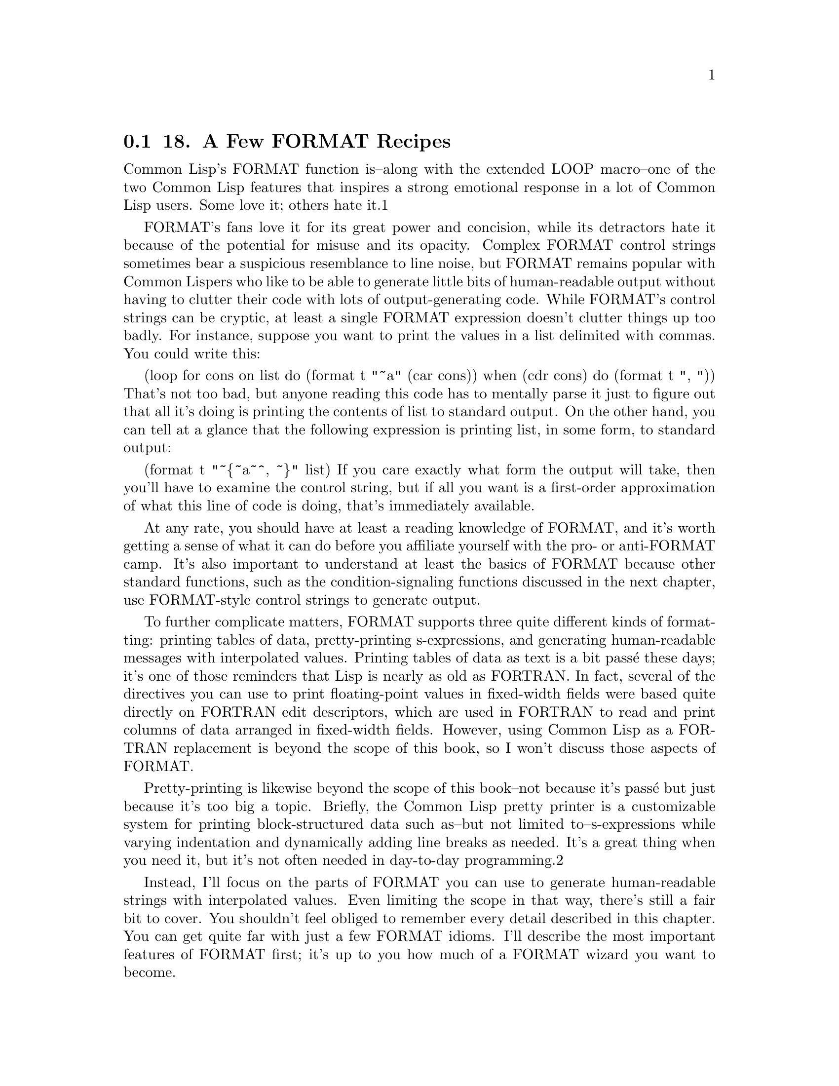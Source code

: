 @node    Chapter 18, Chapter 19, Chapter 17, Top
@section 18. A Few FORMAT Recipes

Common Lisp's FORMAT function is--along with the extended LOOP macro--one of the two Common Lisp features that inspires a strong emotional response in a lot of Common Lisp users. Some love it; others hate it.1

FORMAT's fans love it for its great power and concision, while its detractors hate it because of the potential for misuse and its opacity. Complex FORMAT control strings sometimes bear a suspicious resemblance to line noise, but FORMAT remains popular with Common Lispers who like to be able to generate little bits of human-readable output without having to clutter their code with lots of output-generating code. While FORMAT's control strings can be cryptic, at least a single FORMAT expression doesn't clutter things up too badly. For instance, suppose you want to print the values in a list delimited with commas. You could write this:

(loop for cons on list
    do (format t "~a" (car cons))
    when (cdr cons) do (format t ", "))
That's not too bad, but anyone reading this code has to mentally parse it just to figure out that all it's doing is printing the contents of list to standard output. On the other hand, you can tell at a glance that the following expression is printing list, in some form, to standard output:

(format t "~@{~a~^, ~@}" list)
If you care exactly what form the output will take, then you'll have to examine the control string, but if all you want is a first-order approximation of what this line of code is doing, that's immediately available.

At any rate, you should have at least a reading knowledge of FORMAT, and it's worth getting a sense of what it can do before you affiliate yourself with the pro- or anti-FORMAT camp. It's also important to understand at least the basics of FORMAT because other standard functions, such as the condition-signaling functions discussed in the next chapter, use FORMAT-style control strings to generate output.

To further complicate matters, FORMAT supports three quite different kinds of formatting: printing tables of data, pretty-printing s-expressions, and generating human-readable messages with interpolated values. Printing tables of data as text is a bit passé these days; it's one of those reminders that Lisp is nearly as old as FORTRAN. In fact, several of the directives you can use to print floating-point values in fixed-width fields were based quite directly on FORTRAN edit descriptors, which are used in FORTRAN to read and print columns of data arranged in fixed-width fields. However, using Common Lisp as a FORTRAN replacement is beyond the scope of this book, so I won't discuss those aspects of FORMAT.

Pretty-printing is likewise beyond the scope of this book--not because it's passé but just because it's too big a topic. Briefly, the Common Lisp pretty printer is a customizable system for printing block-structured data such as--but not limited to--s-expressions while varying indentation and dynamically adding line breaks as needed. It's a great thing when you need it, but it's not often needed in day-to-day programming.2

Instead, I'll focus on the parts of FORMAT you can use to generate human-readable strings with interpolated values. Even limiting the scope in that way, there's still a fair bit to cover. You shouldn't feel obliged to remember every detail described in this chapter. You can get quite far with just a few FORMAT idioms. I'll describe the most important features of FORMAT first; it's up to you how much of a FORMAT wizard you want to become.

@menu
* 18-1::         The FORMAT Function
* 18-2::         FORMAT Directives
* 18-3::         Basic Formatting
* 18-4::         Character and Integer Directives
* 18-5::         Floating-Point Directives
* 18-6::         English-Language Directives
* 18-7::         Conditional Formatting
* 18-8::         Iteration
* 18-9::         Hop, Skip, Jump
* 18-10::        And More . . .
@end menu

@node	18-1, 18-2, Chapter 18, Chapter 18
@section The FORMAT Function

As you've seen in previous chapters, the FORMAT function takes two required arguments: a destination for its output and a control string that contains literal text and embedded directives. Any additional arguments provide the values used by the directives in the control string that interpolate values into the output. I'll refer to these arguments as format arguments.

The first argument to FORMAT, the destination for the output, can be T, NIL, a stream, or a string with a fill pointer. T is shorthand for the stream *STANDARD-OUTPUT*, while NIL causes FORMAT to generate its output to a string, which it then returns.3 If the destination is a stream, the output is written to the stream. And if the destination is a string with a fill pointer, the formatted output is added to the end of the string and the fill pointer is adjusted appropriately. Except when the destination is NIL and it returns a string, FORMAT returns NIL.

The second argument, the control string, is, in essence, a program in the FORMAT language. The FORMAT language isn't Lispy at all--its basic syntax is based on characters, not s-expressions, and it's optimized for compactness rather than easy comprehension. This is why a complex FORMAT control string can end up looking like line noise.

Most of FORMAT's directives simply interpolate an argument into the output in one form or another. Some directives, such as ~%, which causes FORMAT to emit a newline, don't consume any arguments. And others, as you'll see, can consume more than one argument. One directive even allows you to jump around in the list of arguments in order to process the same argument more than once or to skip certain arguments in certain situations. But before I discuss specific directives, let's look at the general syntax of a directive.

@node	18-2, 18-3, 18-1, Chapter 18
@section FORMAT Directives

All directives start with a tilde (~) and end with a single character that identifies the directive. You can write the character in either upper- or lowercase. Some directives take prefix parameters, which are written immediately following the tilde, separated by commas, and used to control things such as how many digits to print after the decimal point when printing a floating-point number. For example, the ~$ directive, one of the directives used to print floating-point values, by default prints two digits following the decimal point.

CL-USER> (format t "~$" pi)
3.14
NIL
However, with a prefix parameter, you can specify that it should print its argument to, say, five decimal places like this:

CL-USER> (format t "~5$" pi)
3.14159
NIL
The values of prefix parameters are either numbers, written in decimal, or characters, written as a single quote followed by the desired character. The value of a prefix parameter can also be derived from the format arguments in two ways: A prefix parameter of v causes FORMAT to consume one format argument and use its value for the prefix parameter. And a prefix parameter of # will be evaluated as the number of remaining format arguments. For example:

CL-USER> (format t "~v$" 3 pi)
3.142
NIL
CL-USER> (format t "~#$" pi)
3.1
NIL
I'll give some more realistic examples of how you can use the # argument in the section "Conditional Formatting."

You can also omit prefix parameters altogether. However, if you want to specify one parameter but not the ones before it, you must include a comma for each unspecified parameter. For instance, the ~F directive, another directive for printing floating-point values, also takes a parameter to control the number of decimal places to print, but it's the second parameter rather than the first. If you want to use ~F to print a number to five decimal places, you can write this:

CL-USER> (format t "~,5f" pi)
3.14159
NIL
You can also modify the behavior of some directives with colon and at-sign modifiers, which are placed after any prefix parameters and before the directive's identifying character. These modifiers change the behavior of the directive in small ways. For instance, with a colon modifier, the ~D directive used to output integers in decimal emits the number with commas separating every three digits, while the at-sign modifier causes ~D to include a plus sign when the number is positive.

CL-USER> (format t "~d" 1000000)
1000000
NIL
CL-USER> (format t "~:d" 1000000)
1,000,000
NIL
CL-USER> (format t "~@@d" 1000000)
+1000000
NIL
When it makes sense, you can combine the colon and at-sign modifiers to get both modifications.

CL-USER> (format t "~:@@d" 1000000)
+1,000,000
NIL
In directives where the two modified behaviors can't be meaningfully combined, using both modifiers is either undefined or given a third meaning.

@node	18-3, 18-4, 18-2, Chapter 18
@section Basic Formatting

Now you're ready to look at specific directives. I'll start with several of the most commonly used directives, including some you've seen in previous chapters.

The most general-purpose directive is ~A, which consumes one format argument of any type and outputs it in aesthetic (human-readable) form. For example, strings are output without quotation marks or escape characters, and numbers are output in a natural way for the type of number. If you just want to emit a value for human consumption, this directive is your best bet.

(format nil "The value is: ~a" 10)           ==> "The value is: 10"
(format nil "The value is: ~a" "foo")        ==> "The value is: foo"
(format nil "The value is: ~a" (list 1 2 3)) ==> "The value is: (1 2 3)"
A closely related directive, ~S, likewise consumes one format argument of any type and outputs it. However, ~S tries to generate output that can be read back in with READ. Thus, strings will be enclosed in quotation marks, symbols will be package-qualified when necessary, and so on. Objects that don't have a READable representation are printed with the unreadable object syntax, #<>. With a colon modifier, both the ~A and ~S directives emit NIL as () rather than NIL. Both the ~A and ~S directives also take up to four prefix parameters, which can be used to control whether padding is added after (or before with the at-sign modifier) the value, but those parameters are only really useful for generating tabular data.

The other two most frequently used directives are ~%, which emits a newline, and ~&, which emits a fresh line. The difference between the two is that ~% always emits a newline, while ~& emits one only if it's not already at the beginning of a line. This is handy when writing loosely coupled functions that each generate a piece of output and that need to be combined in different ways. For instance, if one function generates output that ends with a newline (~%) and another function generates some output that starts with a fresh line (~&), you don't have to worry about getting an extra blank line if you call them one after the other. Both of these directives can take a single prefix parameter that specifies the number of newlines to emit. The ~% directive will simply emit that many newline characters, while the ~& directive will emit either n - 1 or n newlines, depending on whether it starts at the beginning of a line.

Less frequently used is the related ~~ directive, which causes FORMAT to emit a literal tilde. Like the ~% and ~& directives, it can be parameterized with a number that controls how many tildes to emit.

@node	18-4, 18-5, 18-3, Chapter 18
@section Character and Integer Directives

In addition to the general-purpose directives, ~A and ~S, FORMAT supports several directives that can be used to emit values of specific types in particular ways. One of the simplest of these is the ~C directive, which is used to emit characters. It takes no prefix arguments but can be modified with the colon and at-sign modifiers. Unmodified, its behavior is no different from ~A except that it works only with characters. The modified versions are more useful. With a colon modifier, ~:C outputs nonprinting characters such as space, tab, and newline by name. This is useful if you want to emit a message to the user about some character. For instance, the following:

(format t "Syntax error. Unexpected character: ~:c" char)
can emit messages like this:

Syntax error. Unexpected character: a
but also like the following:

Syntax error. Unexpected character: Space
With the at-sign modifier, ~@@C will emit the character in Lisp's literal character syntax.

CL-USER> (format t "~@c~%" #\a)
#\a
NIL
With both the colon and at-sign modifiers, the ~C directive can print extra information about how to enter the character at the keyboard if it requires special key combinations. For instance, on the Macintosh, in certain applications you can enter a null character (character code 0 in ASCII or in any ASCII superset such as ISO-8859-1 or Unicode) by pressing the Control key and typing @. In OpenMCL, if you print the null character with the ~:C directive, it tells you this:

(format nil "~:@c" (code-char 0)) ==> "^@ (Control @)"
However, not all Lisps implement this aspect of the ~C directive. And even if they do, it may or may not be accurate--for instance, if you're running OpenMCL in SLIME, the C-@ key chord is intercepted by Emacs, invoking set-mark-command.4

Format directives dedicated to emitting numbers are another important category. While you can use the ~A and ~S directives to emit numbers, if you want fine control over how they're printed, you need to use one of the number-specific directives. The numeric directives can be divided into two subcategories: directives for formatting integer values and directives for formatting floating-point values.

Five closely related directives format integer values: ~D, ~X, ~O, ~B, and ~R. The most frequently used is the ~D directive, which outputs integers in base 10.

(format nil "~d" 1000000) ==> "1000000"
As I mentioned previously, with a colon modifier it adds commas.

(format nil "~:d" 1000000) ==> "1,000,000"
And with an at-sign modifier, it always prints a sign.

(format nil "~@@d" 1000000) ==> "+1000000"
And the two modifiers can be combined.

(format nil "~:@@d" 1000000) ==> "+1,000,000"
The first prefix parameter can specify a minimum width for the output, and the second parameter can specify a padding character to use. The default padding character is space, and padding is always inserted before the number itself.

(format nil "~12d" 1000000)    ==> "     1000000"
(format nil "~12,'0d" 1000000) ==> "000001000000"
These parameters are handy for formatting things such as dates in a fixed-width format.

(format nil "~4,'0d-~2,'0d-~2,'0d" 2005 6 10) ==> "2005-06-10"
The third and fourth parameters are used in conjunction with the colon modifier: the third parameter specifies the character to use as the separator between groups and digits, and the fourth parameter specifies the number of digits per group. These parameters default to a comma and the number 3. Thus, you can use the directive ~:D without parameters to output large integers in standard format for the United States but can change the comma to a period and the grouping from 3 to 4 with ~,,'.,4D.

(format nil "~:d" 100000000)       ==> "100,000,000"
(format nil "~,,'.,4:d" 100000000) ==> "1.0000.0000"
Note that you must use commas to hold the places of the unspecified width and padding character parameters, allowing them to keep their default values.

The ~X, ~O, and ~B directives work just like the ~D directive except they emit numbers in hexadecimal (base 16), octal (base 8), and binary (base 2).

(format nil "~x" 1000000) ==> "f4240"
(format nil "~o" 1000000) ==> "3641100"
(format nil "~b" 1000000) ==> "11110100001001000000"
Finally, the ~R directive is the general radix directive. Its first parameter is a number between 2 and 36 (inclusive) that indicates what base to use. The remaining parameters are the same as the four parameters accepted by the ~D, ~X, ~O, and ~B directives, and the colon and at-sign modifiers modify its behavior in the same way. The ~R directive also has some special behavior when used with no prefix parameters, which I'll discuss in the section "English-Language Directives."

@node	18-5, 18-6, 18-4, Chapter 18
@section Floating-Point Directives

Four directives format floating-point values: ~F, ~E, ~G, and ~$. The first three of these are the directives based on FORTRAN's edit descriptors. I'll skip most of the details of those directives since they mostly have to do with formatting floating-point values for use in tabular form. However, you can use the ~F, ~E, and ~$ directives to interpolate floating-point values into text. The ~G, or general, floating-point directive, on the other hand, combines aspects of the ~F and ~E directives in a way that only really makes sense for generating tabular output.

The ~F directive emits its argument, which should be a number,5 in decimal format, possibly controlling the number of digits after the decimal point. The ~F directive is, however, allowed to use computerized scientific notation if the number is sufficiently large or small. The ~E directive, on the other hand, always emits numbers in computerized scientific notation. Both of these directives take a number of prefix parameters, but you need to worry only about the second, which controls the number of digits to print after the decimal point.

(format nil "~f" pi)   ==> "3.141592653589793d0"
(format nil "~,4f" pi) ==> "3.1416"
(format nil "~e" pi)   ==> "3.141592653589793d+0"
(format nil "~,4e" pi) ==> "3.1416d+0"
The ~$, or monetary, directive is similar to ~F but a bit simpler. As its name suggests, it's intended for emitting monetary units. With no parameters, it's basically equivalent to ~,2F. To modify the number of digits printed after the decimal point, you use the first parameter, while the second parameter controls the minimum number of digits to print before the decimal point.

(format nil "~$" pi)    ==> "3.14"
(format nil "~2,4$" pi) ==> "0003.14"
All three directives, ~F, ~E, and ~$, can be made to always print a sign, plus or minus, with the at-sign modifier.6

@node	18-6, 18-7, 18-5, Chapter 18
@section English-Language Directives

Some of the handiest FORMAT directives for generating human-readable messages are the ones for emitting English text. These directives allow you to emit numbers as English words, to emit plural markers based on the value of a format argument, and to apply case conversions to sections of FORMAT's output.

The ~R directive, which I discussed in "Character and Integer Directives," when used with no base specified, prints numbers as English words or Roman numerals. When used with no prefix parameter and no modifiers, it emits the number in words as a cardinal number.

(format nil "~r" 1234) ==> "one thousand two hundred thirty-four"
With the colon modifier, it emits the number as an ordinal.

(format nil "~:r" 1234) ==> "one thousand two hundred thirty-fourth"
And with an at-sign modifier, it emits the number as a Roman numeral; with both an at-sign and a colon, it emits "old-style" Roman numerals in which fours and nines are written as IIII and VIIII instead of IV and IX.

(format nil "~@@r" 1234)  ==> "MCCXXXIV"
(format nil "~:@@r" 1234) ==> "MCCXXXIIII"
For numbers too large to be represented in the given form, ~R behaves like ~D.

To help you generate messages with words properly pluralized, FORMAT provides the ~P directive, which simply emits an s unless the corresponding argument is 1.

(format nil "file~p" 1)  ==> "file"
(format nil "file~p" 10) ==> "files"
(format nil "file~p" 0)  ==> "files"
Typically, however, you'll use ~P with the colon modifier, which causes it to reprocess the previous format argument.

(format nil "~r file~:p" 1)  ==> "one file"
(format nil "~r file~:p" 10) ==> "ten files"
(format nil "~r file~:p" 0)  ==> "zero files"
With the at-sign modifier, which can be combined with the colon modifier, ~P emits either y or ies.

(format nil "~r famil~:@@p" 1)  ==> "one family"
(format nil "~r famil~:@@p" 10) ==> "ten families"
(format nil "~r famil~:@@p" 0)  ==> "zero families"
Obviously, ~P can't solve all pluralization problems and is no help for generating messages in other languages, but it's handy for the cases it does handle. And the ~[ directive, which I'll discuss in a moment, gives you a more flexible way to conditionalize parts of FORMAT's output.

The last directive for dealing with emitting English text is ~(, which allows you to control the case of text in the output. Each ~( is paired with a ~), and all the output generated by the portion of the control string between the two markers will be converted to all lowercase.

(format nil "~(~a~)" "FOO") ==> "foo"
(format nil "~(~@@r~)" 124)  ==> "cxxiv"
You can modify ~( with an at sign to make it capitalize the first word in a section of text, with a colon to make it to capitalize all words, and with both modifiers to convert all text to uppercase. (A word for the purpose of this directive is a sequence of alphanumeric characters delimited by nonalphanumeric characters or the ends of the text.)

(format nil "~(~a~)" "tHe Quick BROWN foX")   ==> "the quick brown fox"
(format nil "~@@(~a~)" "tHe Quick BROWN foX")  ==> "The quick brown fox"
(format nil "~:(~a~)" "tHe Quick BROWN foX")  ==> "The Quick Brown Fox"
(format nil "~:@@(~a~)" "tHe Quick BROWN foX") ==> "THE QUICK BROWN FOX"

@node	18-7, 18-8, 18-6, Chapter 18
@section Conditional Formatting

In addition to directives that interpolate arguments and modify other output, FORMAT provides several directives that implement simple control constructs within the control string. One of these, which you used in Chapter 9, is the conditional directive ~[. This directive is closed by a corresponding ~], and in between are a number of clauses separated by ~;. The job of the ~[ directive is to pick one of the clauses, which is then processed by FORMAT. With no modifiers or parameters, the clause is selected by numeric index; the ~[ directive consumes a format argument, which should be a number, and takes the nth (zero-based) clause where N is the value of the argument.

(format nil "~[cero~;uno~;dos~]" 0) ==> "cero"
(format nil "~[cero~;uno~;dos~]" 1) ==> "uno"
(format nil "~[cero~;uno~;dos~]" 2) ==> "dos"
If the value of the argument is greater than the number of clauses, nothing is printed.

(format nil "~[cero~;uno~;dos~]" 3) ==> ""
However, if the last clause separator is ~:; instead of ~;, then the last clause serves as a default clause.

(format nil "~[cero~;uno~;dos~:;mucho~]" 3)   ==> "mucho"
(format nil "~[cero~;uno~;dos~:;mucho~]" 100) ==> "mucho"
It's also possible to specify the clause to be selected using a prefix parameter. While it'd be silly to use a literal value in the control string, recall that # used as a prefix parameter means the number of arguments remaining to be processed. Thus, you can define a format string such as the following:

(defparameter *list-etc*
  "~#[NONE~;~a~;~a and ~a~:;~a, ~a~]~#[~; and ~a~:;, ~a, etc~].")
and then use it like this:

(format nil *list-etc*)                ==> "NONE."
(format nil *list-etc* 'a)             ==> "A."
(format nil *list-etc* 'a 'b)          ==> "A and B."
(format nil *list-etc* 'a 'b 'c)       ==> "A, B and C."
(format nil *list-etc* 'a 'b 'c 'd)    ==> "A, B, C, etc."
(format nil *list-etc* 'a 'b 'c 'd 'e) ==> "A, B, C, etc."
Note that the control string actually contains two ~[~] directives--both of which use # to select the clause to use. The first consumes between zero and two arguments, while the second consumes one more, if available. FORMAT will silently ignore any arguments not consumed while processing the control string.

With a colon modifier, the ~[ can contain only two clauses; the directive consumes a single argument and processes the first clause if the argument is NIL and the second clause is otherwise. You used this variant of ~[ in Chapter 9 to generate pass/fail messages, like this:

(format t "~:[FAIL~;pass~]" test-result)
Note that either clause can be empty, but the directive must contain a ~;.

Finally, with an at-sign modifier, the ~[ directive can have only one clause. The directive consumes one argument and, if it's non-NIL, processes the clause after backing up to make the argument available to be consumed again.

(format nil "~@@[x = ~a ~]~@@[y = ~a~]" 10 20)   ==> "x = 10 y = 20"
(format nil "~@@[x = ~a ~]~@@[y = ~a~]" 10 nil)  ==> "x = 10 "
(format nil "~@@[x = ~a ~]~@@[y = ~a~]" nil 20)  ==> "y = 20"
(format nil "~@@[x = ~a ~]~@@[y = ~a~]" nil nil) ==> ""

@node	18-8, 18-9, 18-7, Chapter 18
@section Iteration

Another FORMAT directive that you've seen already, in passing, is the iteration directive ~@{. This directive tells FORMAT to iterate over the elements of a list or over the implicit list of the format arguments.

With no modifiers, ~@{ consumes one format argument, which must be a list. Like the ~[ directive, which is always paired with a ~] directive, the ~@{ directive is always paired with a closing ~@}. The text between the two markers is processed as a control string, which draws its arguments from the list consumed by the ~@{ directive. FORMAT will repeatedly process this control string for as long as the list being iterated over has elements left. In the following example, the ~@{ consumes the single format argument, the list (1 2 3), and then processes the control string "~a, ", repeating until all the elements of the list have been consumed.

(format nil "~@{~a, ~@}" (list 1 2 3)) ==> "1, 2, 3, "
However, it's annoying that in the output the last element of the list is followed by a comma and a space. You can fix that with the ~^ directive; within the body of a ~@{ directive, the ~^ causes the iteration to stop immediately, without processing the rest of the control string, when no elements remain in the list. Thus, to avoid printing the comma and space after the last element of a list, you can precede them with a ~^.

(format nil "~@{~a~^, ~@}" (list 1 2 3)) ==> "1, 2, 3"
The first two times through the iteration, there are still unprocessed elements in the list when the ~^ is processed. The third time through, however, after the ~a directive consumes the 3, the ~^ will cause FORMAT to break out of the iteration without printing the comma and space.

With an at-sign modifier, ~@{ processes the remaining format arguments as a list.

(format nil "~@@@{~a~^, ~@}" 1 2 3) ==> "1, 2, 3"
Within the body of a ~@{...~@}, the special prefix parameter # refers to the number of items remaining to be processed in the list rather than the number of remaining format arguments. You can use that, along with the ~[ directive, to print a comma-separated list with an "and" before the last item like this:

(format nil "~@{~a~#[~;, and ~:;, ~]~@}" (list 1 2 3)) ==> "1, 2, and 3"
However, that doesn't really work right if the list is two items long because it adds an extra comma.

(format nil "~@{~a~#[~;, and ~:;, ~]~@}" (list 1 2)) ==> "1, and 2"
You could fix that in a bunch of ways. The following takes advantage of the behavior of ~@@@{ when nested inside another ~@{ or ~@@@{ directive--it iterates over whatever items remain in the list being iterated over by the outer ~@{. You can combine that with a ~#[ directive to make the following control string for formatting lists according to English grammar:

(defparameter *english-list*
  "~@{~#[~;~a~;~a and ~a~:;~@@@{~a~#[~;, and ~:;, ~]~@}~]~@}")

(format nil *english-list* '())        ==> ""
(format nil *english-list* '(1))       ==> "1"
(format nil *english-list* '(1 2))     ==> "1 and 2"
(format nil *english-list* '(1 2 3))   ==> "1, 2, and 3"
(format nil *english-list* '(1 2 3 4)) ==> "1, 2, 3, and 4"
While that control string verges on being "write-only" code, it's not too hard to understand if you take it a bit at a time. The outer ~@{...~@} will consume and iterate over a list. The whole body of the iteration then consists of a ~#[...~]; the output generated each time through the iteration will thus depend on the number of items left to be processed from the list. Splitting apart the ~#[...~] directive on the ~; clause separators, you can see that it's made up of four clauses, the last of which is a default clause because it's preceded by a ~:; rather than a plain ~;. The first clause, for when there are zero elements to be processed, is empty, which makes sense--if there are no more elements to be processed, the iteration would've stopped already. The second clause handles the case of one element with a simple ~a directive. Two elements are handled with "~a and ~a". And the default clause, which handles three or more elements, consists of another iteration directive, this time using ~@@@{ to iterate over the remaining elements of the list being processed by the outer ~@{. And the body of that iteration is the control string that can handle a list of three or more elements correctly, which is fine in this context. Because the ~@@@{ loop consumes all the remaining list items, the outer loop iterates only once.

If you wanted to print something special such as "<empty>" when the list was empty, you have a couple ways to do it. Perhaps the easiest is to put the text you want into the first (zeroth) clause of the outer ~#[ and then add a colon modifier to the closing ~@} of the outer iteration--the colon forces the iteration to be run at least once, even if the list is empty, at which point FORMAT processes the zeroth clause of the conditional directive.

(defparameter *english-list*
  "~@{~#[<empty>~;~a~;~a and ~a~:;~@@@{~a~#[~;, and ~:;, ~]~@}~]~:@}")

(format nil *english-list* '()) ==> "<empty>"
Amazingly, the ~@{ directive provides even more variations with different combinations of prefix parameters and modifiers. I won't discuss them other than to say you can use an integer prefix parameter to limit the maximum number of iterations and that, with a colon modifier, each element of the list (either an actual list or the list constructed by the ~@@@{ directive) must itself be a list whose elements will then be used as arguments to the control string in the ~:@{...~@} directive.

@node	18-9, 18-10, 18-8, Chapter 18
@section Hop, Skip, Jump

A much simpler directive is the ~* directive, which allows you to jump around in the list of format arguments. In its basic form, without modifiers, it simply skips the next argument, consuming it without emitting anything. More often, however, it's used with a colon modifier, which causes it to move backward, allowing the same argument to be used a second time. For instance, you can use ~:* to print a numeric argument once as a word and once in numerals like this:

(format nil "~r ~:*(~d)" 1) ==> "one (1)"
Or you could implement a directive similar to ~:P for an irregular plural by combing ~:* with ~[.

(format nil "I saw ~r el~:*~[ves~;f~:;ves~]." 0) ==> "I saw zero elves."
(format nil "I saw ~r el~:*~[ves~;f~:;ves~]." 1) ==> "I saw one elf."
(format nil "I saw ~r el~:*~[ves~;f~:;ves~]." 2) ==> "I saw two elves."
In this control string, the ~R prints the format argument as a cardinal number. Then the ~:* directive backs up so the number is also used as the argument to the ~[ directive, selecting between the clauses for when the number is zero, one, or anything else.7

Within an ~@{ directive, ~* skips or backs up over the items in the list. For instance, you could print only the keys of a plist like this:

(format nil "~@{~s~*~^ ~@}" '(:a 10 :b 20)) ==> ":A :B"
The ~* directive can also be given a prefix parameter. With no modifiers or with the colon modifier, this parameter specifies the number of arguments to move forward or backward and defaults to one. With an at-sign modifier, the prefix parameter specifies an absolute, zero-based index of the argument to jump to, defaulting to zero. The at-sign variant of ~* can be useful if you want to use different control strings to generate different messages for the same arguments and if different messages need to use the arguments in different orders.8

@node 18-10, Chapter 19, 18-9, Chapter 18
@section And More . . .

And there's more--I haven't mentioned the ~? directive, which can take snippets of control strings from the format arguments or the ~/ directive, which allows you to call an arbitrary function to handle the next format argument. And then there are all the directives for generating tabular and pretty-printed output. But the directives discussed in this chapter should be plenty for the time being.

In the next chapter, you'll move onto Common Lisp's condition system, the Common Lisp analog to other languages' exception and error handling systems.
